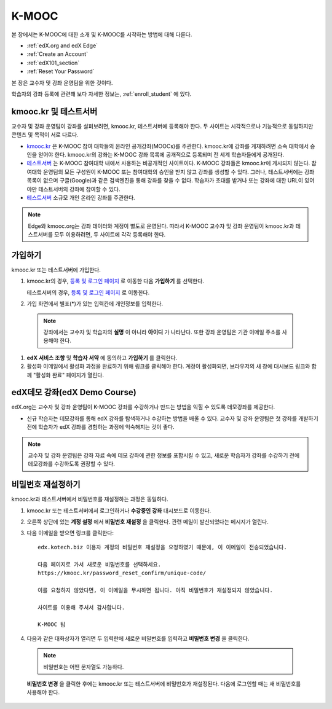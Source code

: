 .. _Getting Started with edX:

#############################
K-MOOC
#############################

본 장에서는 K-MOOC에 대한 소개 및 K-MOOC를 시작하는 방법에 대해 다룬다.

* :ref:`edX.org and edX Edge`
* :ref:`Create an Account`
* :ref:`edX101_section`
* :ref:`Reset Your Password`

본 장은 교수자 및 강좌 운영팀을 위한 것이다. 

학습자의 강좌 등록에 관련해 보다 자세한 정보는, :ref:`enroll_student` 에 있다.

.. _edX.org and edX Edge:

*************************
kmooc.kr 및 테스트서버
*************************

교수자 및 강좌 운영팀이 강좌를 살펴보려면, kmooc.kr, 테스트서버에 등록해야 한다. 두 사이트는 시각적으로나 기능적으로 동일하지만 콘텐츠 및 목적이 서로 다르다.

* kmooc.kr_ 은 K-MOOC 참여 대학들의 온라인 공개강좌(MOOCs)를 주관한다. kmooc.kr에 강좌를 게재하려면 소속 대학에서 승인을 얻어야 한다. kmooc.kr의 강좌는 K-MOOC 강좌 목록에 공개적으로 등록되며 전 세계 학습자들에게 공개된다.

* 테스트서버_ 는 K-MOOC 참여대학 내에서 사용하는 비공개적인 사이트이다. K-MOOC 강좌들은 kmooc.kr에 게시되지 않는다. 참여대학 운영팀의 모든 구성원이 K-MOOC 또는 참여대학의 승인을 받지 않고 강좌를 생성할 수 있다. 그러나, 테스트서버에는 강좌 목록이 없으며 구글(Google)과 같은 검색엔진을 통해 강좌를 찾을 수 없다. 학습자가 초대를 받거나 또는 강좌에 대한 URL이 있어야만 테스트서버의 강좌에 참여할 수 있다. 

* 테스트서버_ 소규모 개인 온라인 강좌를 주관한다.

.. note:: Edge와 kmooc.org는 강좌 데이터와 계정이 별도로 운영된다. 따라서 K-MOOC 교수자 및 강좌 운영팀이 kmooc.kr과 테스트서버를 모두 이용하려면, 두 사이트에 각각 등록해야 한다.


.. _테스트서버: http://dev.kmooc.kr
.. _kmooc.kr: http://kmooc.kr


.. _Create an Account:

*************************
가입하기
*************************

kmooc.kr 또는 테스트서버에 가입한다.  

#. kmooc.kr의 경우, `등록 및 로그인 페이지
   <https://kmooc.kr/login>`_ 로 이동한 다음 **가입하기** 를 선택한다.  

   테스트서버의 경우, `등록 및 로그인 페이지 <http://dev.kmooc.kr/login>`_ 로 이동한다.

#. 가입 화면에서 별표(*)가 있는 입력칸에 개인정보를 입력한다.

  .. note:: 강좌에서는 교수자 및 학습자의 **실명** 이 아니라 **아이디** 가 나타난다. 또한 강좌 운영팀은 기관 이메일 주소를 사용해야 한다.

#. **edX 서비스 조항** 및 **학습자 서약** 에 동의하고 **가입하기** 를 클릭한다.

#. 활성화 이메일에서 활성화 과정을 완료하기 위해 링크를 클릭해야 한다. 계정이 활성화되면, 브라우저의 새 창에 대시보드 링크와 함께 "활성화 완료" 페이지가 열린다.

.. _edX101_section:

******************************
edX데모 강좌(edX Demo Course)
******************************

edX.org는 교수자 및 강좌 운영팀이 K-MOOC 강좌를 수강하거나 만드는 방법을 익힐 수 있도록 데모강좌를 제공한다.

* 신규 학습자는 데모강좌를 통해 edX 강좌를 탐색하거나 수강하는 방법을 배울 수 있다. 교수자 및 강좌 운영팀은 첫 강좌를 개발하기 전에 학습자가 edX 강좌를 경험하는 과정에 익숙해지는 것이 좋다.  

.. note:: 교수자 및 강좌 운영팀은 강좌 자료 속에 데모 강좌에 관한 정보를 포함시킬 수 있고, 새로운 학습자가 강좌를 수강하기 전에 데모강좌를 수강하도록 권장할 수 있다.

.. _edX Demo course: https://www.edx.org/course/edx/edx-edxdemo101-edx-demo-1038


.. _Reset Your Password:

*******************
비밀번호 재설정하기
*******************

kmooc.kr과 테스트서버에서 비밀번호를 재설정하는 과정은 동일하다.

#. kmooc.kr 또는 테스트서버에서 로그인하거나 **수강중인 강좌** 대시보드로 이동한다.

#. 오른쪽 상단에 있는 **계정 설정** 에서 **비밀번호 재설정** 을 클릭한다. 관련 메일이 발신되었다는 메시지가 열린다.

   .. image:: ../../../shared/building_and_running_chapters/Images/password-email-dialog.png 

#. 다음 이메일을 받으면 링크를 클릭한다::

     edx.kotech.biz 이용자 계정의 비밀번호 재설정을 요청하였기 때문에, 이 이메일이 전송되었습니다. 
     
     다음 페이지로 가서 새로운 비밀번호를 선택하세요. 
     https://kmooc.kr/password_reset_confirm/unique-code/
     
     이를 요청하지 않았다면, 이 이메일을 무시하면 됩니다. 아직 비밀번호가 재설정되지 않았습니다. 
     
     사이트를 이용해 주셔서 감사합니다. 
     
     K-MOOC 팀 

#. 다음과 같은 대화상자가 열리면 두 입력란에 새로운 비밀번호를 입력하고 **비밀번호 변경** 을 클릭한다.

  .. image:: ../../../shared/building_and_running_chapters/Images/reset_password.png
   :alt: Image of the Reset Password dialog box

  .. note:: 비밀번호는 어떤 문자열도 가능하다. 
  
  **비밀번호 변경** 을 클릭한 후에는 kmooc.kr 또는 테스트서버에 비밀번호가 재설정된다. 다음에 로그인할 때는 새 비밀번호를 사용해야 한다.

